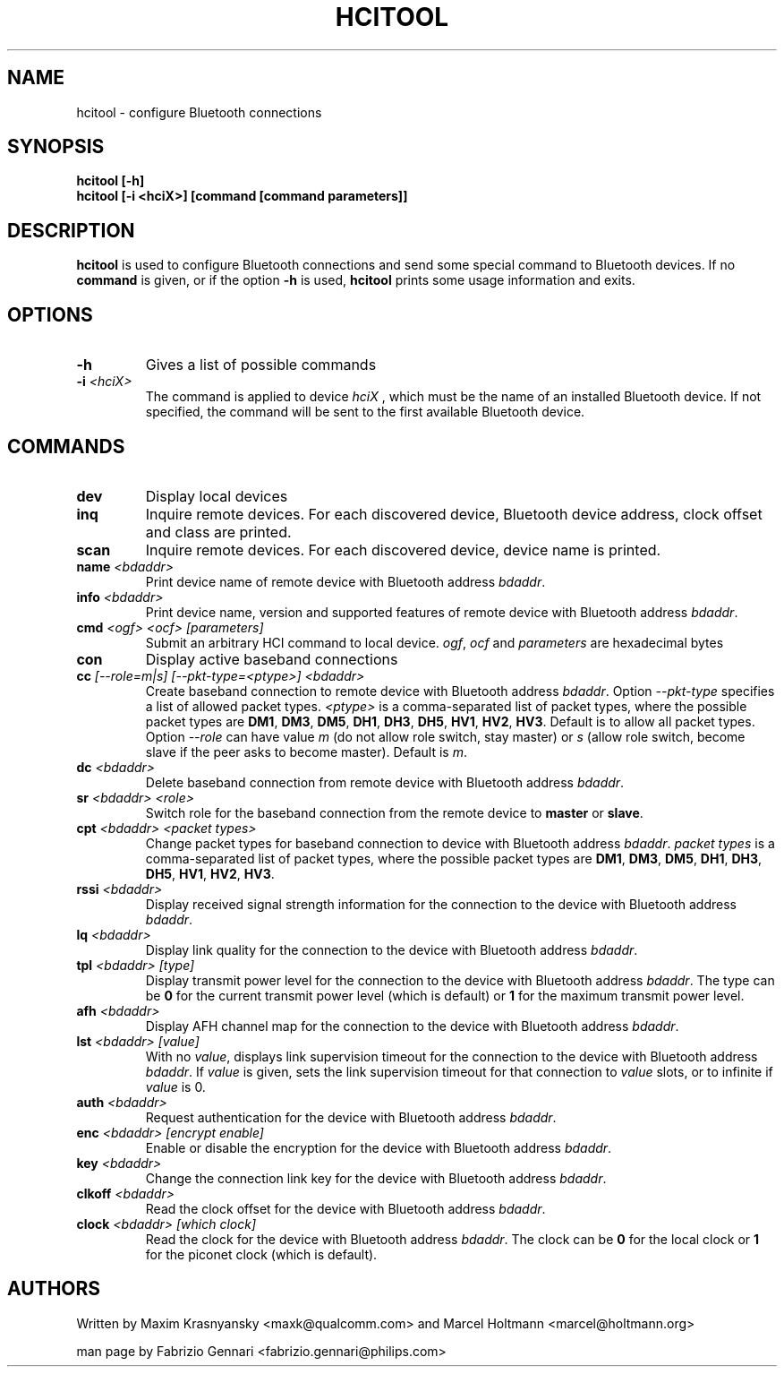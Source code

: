 .TH HCITOOL 1 "Nov 12 2002" BlueZ "Linux System Administration"
.SH NAME
hcitool \- configure Bluetooth connections
.SH SYNOPSIS
.B hcitool [-h]
.br
.B hcitool [-i <hciX>] [command [command parameters]]

.SH DESCRIPTION
.LP
.B
hcitool
is used to configure Bluetooth connections and send some special command to
Bluetooth devices. If no
.B
command
is given, or if the option
.B
-h
is used,
.B
hcitool
prints some usage information and exits.
.SH OPTIONS
.TP
.BI -h
Gives a list of possible commands
.TP
.BI -i " <hciX>"
The command is applied to device
.I
hciX
, which must be the name of an installed Bluetooth device. If not specified,
the command will be sent to the first available Bluetooth device.
.SH COMMANDS
.TP
.BI dev
Display local devices
.TP
.BI inq
Inquire remote devices. For each discovered device, Bluetooth device address,
clock offset and class are printed.
.TP
.BI scan
Inquire remote devices. For each discovered device, device name is printed.
.TP
.BI name " <bdaddr>"
Print device name of remote device with Bluetooth address
.IR bdaddr .
.TP
.BI info " <bdaddr>"
Print device name, version and supported features of remote device with
Bluetooth address
.IR bdaddr .
.TP
.BI cmd " <ogf> <ocf> [parameters]"
Submit an arbitrary HCI command to local device.
.IR ogf ,
.IR ocf
and
.IR parameters
are hexadecimal bytes
.TP
.BI con
Display active baseband connections
.TP
.BI cc " [--role=m|s] [--pkt-type=<ptype>] <bdaddr>"
Create baseband connection to remote device with Bluetooth address
.IR bdaddr .
Option
.I
--pkt-type
specifies a list of allowed packet types.
.I
<ptype>
is a comma-separated list of packet types, where the possible packet types are
.BR DM1 ,
.BR DM3 ,
.BR DM5 ,
.BR DH1 ,
.BR DH3 ,
.BR DH5 ,
.BR HV1 ,
.BR HV2 ,
.BR HV3 .
Default is to allow all packet types. Option
.I
--role
can have value
.I
m
(do not allow role switch, stay master) or
.I
s
(allow role switch, become slave if the peer asks to become master). Default is
.IR m .
.TP
.BI dc " <bdaddr>"
Delete baseband connection from remote device with Bluetooth address
.IR bdaddr .
.TP
.BI sr " <bdaddr> <role>"
Switch role for the baseband connection from the remote device to
.BR master
or
.BR slave .
.TP
.BI cpt " <bdaddr> <packet types>"
Change packet types for baseband connection to device with Bluetooth address
.IR bdaddr .
.I
packet types
is a comma-separated list of packet types, where the possible packet types are
.BR DM1 ,
.BR DM3 ,
.BR DM5 ,
.BR DH1 ,
.BR DH3 ,
.BR DH5 ,
.BR HV1 ,
.BR HV2 ,
.BR HV3 .
.TP
.BI rssi " <bdaddr>"
Display received signal strength information for the connection to the device
with Bluetooth address
.IR bdaddr .
.TP
.BI lq " <bdaddr>"
Display link quality for the connection to the device with Bluetooth address
.IR bdaddr .
.TP
.BI tpl " <bdaddr> [type]"
Display transmit power level for the connection to the device with Bluetooth address
.IR bdaddr .
The type can be
.BR 0
for the current transmit power level (which is default) or
.BR 1
for the maximum transmit power level.
.TP
.BI afh " <bdaddr>"
Display AFH channel map for the connection to the device with Bluetooth address
.IR bdaddr .
.TP
.BI lst " <bdaddr> [value]"
With no
.IR value ,
displays link supervision timeout for the connection to the device with Bluetooth address
.IR bdaddr .
If
.I
value
is given, sets the link supervision timeout for that connection to
.I
value
slots, or to infinite if
.I
value
is 0.
.TP
.BI auth " <bdaddr>"
Request authentication for the device with Bluetooth address
.IR bdaddr .
.TP
.BI enc " <bdaddr> [encrypt enable]"
Enable or disable the encryption for the device with Bluetooth address
.IR bdaddr .
.TP
.BI key " <bdaddr>"
Change the connection link key for the device with Bluetooth address
.IR bdaddr .
.TP
.BI clkoff " <bdaddr>"
Read the clock offset for the device with Bluetooth address
.IR bdaddr .
.TP
.BI clock " <bdaddr> [which clock]"
Read the clock for the device with Bluetooth address
.IR bdaddr .
The clock can be
.BR 0
for the local clock or
.BR 1
for the piconet clock (which is default).
.SH AUTHORS
Written by Maxim Krasnyansky <maxk@qualcomm.com> and Marcel Holtmann <marcel@holtmann.org>
.PP
man page by Fabrizio Gennari <fabrizio.gennari@philips.com>
